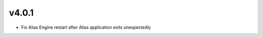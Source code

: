 v4.0.1
=====================

* Fix Alias Engine restart after Alias application exits unexpectedly
